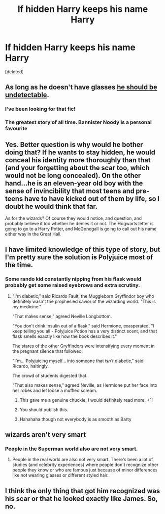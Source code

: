 #+TITLE: If hidden Harry keeps his name Harry

* If hidden Harry keeps his name Harry
:PROPERTIES:
:Score: 6
:DateUnix: 1565263583.0
:DateShort: 2019-Aug-08
:END:
[deleted]


** As long as he doesn't have glasses [[https://www.fanfiction.net/s/8937860/1/Hiding-in-Plain-Sight][he should be undetectable]].
:PROPERTIES:
:Author: jeffala
:Score: 11
:DateUnix: 1565282057.0
:DateShort: 2019-Aug-08
:END:

*** I've been looking for that fic!
:PROPERTIES:
:Score: 5
:DateUnix: 1565290696.0
:DateShort: 2019-Aug-08
:END:


*** The greatest story of all time. Bannister Noody is a personal favourite
:PROPERTIES:
:Author: machjacob51141
:Score: 3
:DateUnix: 1565294128.0
:DateShort: 2019-Aug-09
:END:


** Yes. Better question is why would he bother doing that? If he wants to stay hidden, he would conceal his identity more thoroughly than that (and your forgetting about the scar too, which would not be long concealed). On the other hand...he is an eleven-year old boy with the sense of invincibility that most teens and pre-teens have to have kicked out of them by life, so I doubt he would think that far.

As for the wizards? Of course they would notice, and question, and probably believe it too whether he denies it or not. The Hogwarts letter is going to go to a Harry Potter, and McGonogall is going to call out his name either way in the Great Hall.
:PROPERTIES:
:Author: XeshTrill
:Score: 5
:DateUnix: 1565275624.0
:DateShort: 2019-Aug-08
:END:


** I have limited knowledge of this type of story, but I'm pretty sure the solution is Polyjuice most of the time.
:PROPERTIES:
:Author: ForwardDiscussion
:Score: 3
:DateUnix: 1565279645.0
:DateShort: 2019-Aug-08
:END:

*** Some rando kid constantly nipping from his flask would probably get some raised eyebrows and extra scrutiny.
:PROPERTIES:
:Author: jeffala
:Score: 6
:DateUnix: 1565281975.0
:DateShort: 2019-Aug-08
:END:

**** "I'm diabetic," said Ricardo Fault, the Muggleborn Gryffindor boy who definitely wasn't the prophesied savior of the wizarding world. "This is my medicine."

"That makes sense," agreed Neville Longbottom.

"You don't drink insulin out of a flask," said Hermione, exasperated. "I keep telling you all - Polyjuice Potion has a very distinct scent, and that flask smells exactly like how the book describes it."

The stares of the other Gryffindors were intensifying every moment in the pregnant silence that followed.

"I'm... Polyjuicing myself... into someone that /isn't/ diabetic," said Ricardo, haltingly.

The crowd of students digested that.

"That also makes sense," agreed Neville, as Hermione put her face into her robes and let loose a muffled scream.
:PROPERTIES:
:Author: ForwardDiscussion
:Score: 28
:DateUnix: 1565282779.0
:DateShort: 2019-Aug-08
:END:

***** This gave me a genuine chuckle. I would definitely read more. +1!
:PROPERTIES:
:Author: CapriKornus
:Score: 4
:DateUnix: 1565283471.0
:DateShort: 2019-Aug-08
:END:


***** You should publish this.
:PROPERTIES:
:Score: 3
:DateUnix: 1565290800.0
:DateShort: 2019-Aug-08
:END:


***** Hahahaha though not everybody is as smooth as Barty
:PROPERTIES:
:Score: 2
:DateUnix: 1565338304.0
:DateShort: 2019-Aug-09
:END:


** wizards aren't very smart
:PROPERTIES:
:Author: AevnNoram
:Score: 5
:DateUnix: 1565266043.0
:DateShort: 2019-Aug-08
:END:

*** People in the Superman world also are not very smart.
:PROPERTIES:
:Author: harryredditalt
:Score: 3
:DateUnix: 1565294743.0
:DateShort: 2019-Aug-09
:END:

**** People in the real world are also not very smart. There's been a lot of studies (and celebrity experiences) where people don't recognize other people they know or who are famous just because of minor differences like not wearing glasses or different styled hair.
:PROPERTIES:
:Author: crazed220
:Score: 1
:DateUnix: 1565413228.0
:DateShort: 2019-Aug-10
:END:


** I think the only thing that got him recognized was his scar or that he looked exactly like James. So, no.
:PROPERTIES:
:Author: artymas383
:Score: 2
:DateUnix: 1565310493.0
:DateShort: 2019-Aug-09
:END:
